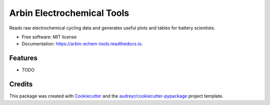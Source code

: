 ===========================
Arbin Electrochemical Tools
===========================


.. image:: https://img.shields.io/pypi/v/arbin_echem_tools.svg
        :target: https://pypi.python.org/pypi/arbin_echem_tools

.. image:: https://img.shields.io/travis/vince-wu/arbin_echem_tools.svg
        :target: https://travis-ci.com/vince-wu/arbin_echem_tools

.. image:: https://readthedocs.org/projects/arbin-echem-tools/badge/?version=latest
        :target: https://arbin-echem-tools.readthedocs.io/en/latest/?badge=latest
        :alt: Documentation Status




Reads raw electrochemical cycling data and generates useful plots and tables for battery scientists.


* Free software: MIT license
* Documentation: https://arbin-echem-tools.readthedocs.io.


Features
--------

* TODO

Credits
-------

This package was created with Cookiecutter_ and the `audreyr/cookiecutter-pypackage`_ project template.

.. _Cookiecutter: https://github.com/audreyr/cookiecutter
.. _`audreyr/cookiecutter-pypackage`: https://github.com/audreyr/cookiecutter-pypackage
